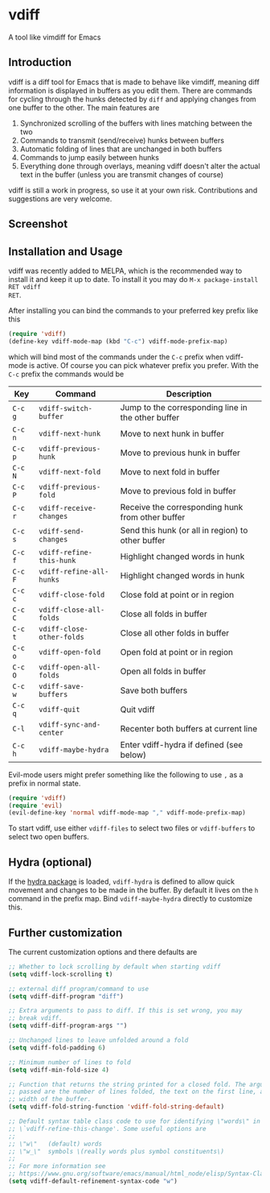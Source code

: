 * vdiff

A tool like vimdiff for Emacs 

** Introduction

vdiff is a diff tool for Emacs that is made to behave like vimdiff, meaning diff
information is displayed in buffers as you edit them. There are commands for
cycling through the hunks detected by =diff= and applying changes from one
buffer to the other. The main features are

  1. Synchronized scrolling of the buffers with lines matching between the two
  2. Commands to transmit (send/receive) hunks between buffers
  3. Automatic folding of lines that are unchanged in both buffers
  4. Commands to jump easily between hunks
  5. Everything done through overlays, meaning vdiff doesn't alter the actual
     text in the buffer (unless you are transmit changes of course)

vdiff is still a work in progress, so use it at your own risk. Contributions and
suggestions are very welcome.
   
** Screenshot

[[./img/leuven.png]]

** Installation and Usage
   
vdiff was recently added to MELPA, which is the recommended way to install it
and keep it up to date. To install it you may do =M-x package-install RET vdiff
RET=.
   
After installing you can bind the commands to your preferred key prefix like this

#+BEGIN_SRC emacs-lisp
(require 'vdiff)
(define-key vdiff-mode-map (kbd "C-c") vdiff-mode-prefix-map)
#+END_SRC

which will bind most of the commands under the =C-c= prefix when vdiff-mode is
active. Of course you can pick whatever prefix you prefer. With the =C-c= prefix
the commands would be

| Key     | Command                   | Description                                        |
|---------+---------------------------+----------------------------------------------------|
| =C-c g= | =vdiff-switch-buffer=     | Jump to the corresponding line in the other buffer |
| =C-c n= | =vdiff-next-hunk=         | Move to next hunk in buffer                        |
| =C-c p= | =vdiff-previous-hunk=     | Move to previous hunk in buffer                    |
| =C-c N= | =vdiff-next-fold=         | Move to next fold in buffer                        |
| =C-c P= | =vdiff-previous-fold=     | Move to previous fold in buffer                    |
| =C-c r= | =vdiff-receive-changes=   | Receive the corresponding hunk from other buffer   |
| =C-c s= | =vdiff-send-changes=      | Send this hunk (or all in region) to other buffer  |
| =C-c f= | =vdiff-refine-this-hunk=  | Highlight changed words in hunk                    |
| =C-c F= | =vdiff-refine-all-hunks=  | Highlight changed words in hunk                    |
| =C-c c= | =vdiff-close-fold=        | Close fold at point or in region                   |
| =C-c C= | =vdiff-close-all-folds=   | Close all folds in buffer                          |
| =C-c t= | =vdiff-close-other-folds= | Close all other folds in buffer                    |
| =C-c o= | =vdiff-open-fold=         | Open fold at point or in region                    |
| =C-c O= | =vdiff-open-all-folds=    | Open all folds in buffer                           |
| =C-c w= | =vdiff-save-buffers=      | Save both buffers                                  |
| =C-c q= | =vdiff-quit=              | Quit vdiff                                         |
| =C-l=   | =vdiff-sync-and-center=   | Recenter both buffers at current line              |
| =C-c h= | =vdiff-maybe-hydra=       | Enter vdiff-hydra if defined (see below)           |

Evil-mode users might prefer something like the following to use =,= as a prefix
in normal state.

#+BEGIN_SRC emacs-lisp
(require 'vdiff)
(require 'evil)
(evil-define-key 'normal vdiff-mode-map "," vdiff-mode-prefix-map)
#+END_SRC

To start vdiff, use either =vdiff-files= to select two files or =vdiff-buffers=
to select two open buffers.

** Hydra (optional)

If the [[https://github.com/abo-abo/hydra][hydra package]] is loaded, =vdiff-hydra= is defined to allow quick movement
and changes to be made in the buffer. By default it lives on the =h= command in
the prefix map. Bind =vdiff-maybe-hydra= directly to customize this.

** Further customization
   
The current customization options and there defaults are
   
#+BEGIN_SRC emacs-lisp
  ;; Whether to lock scrolling by default when starting vdiff
  (setq vdiff-lock-scrolling t)

  ;; external diff program/command to use
  (setq vdiff-diff-program "diff")

  ;; Extra arguments to pass to diff. If this is set wrong, you may
  ;; break vdiff.
  (setq vdiff-diff-program-args "")

  ;; Unchanged lines to leave unfolded around a fold
  (setq vdiff-fold-padding 6)

  ;; Minimum number of lines to fold
  (setq vdiff-min-fold-size 4)

  ;; Function that returns the string printed for a closed fold. The arguments
  ;; passed are the number of lines folded, the text on the first line, and the
  ;; width of the buffer.
  (setq vdiff-fold-string-function 'vdiff-fold-string-default)

  ;; Default syntax table class code to use for identifying \"words\" in
  ;; \`vdiff-refine-this-change'. Some useful options are
  ;; 
  ;; \"w\"   (default) words
  ;; \"w_\"  symbols \(really words plus symbol constituents\)
  ;; 
  ;; For more information see
  ;; https://www.gnu.org/software/emacs/manual/html_node/elisp/Syntax-Class-Table.html
  (setq vdiff-default-refinement-syntax-code "w")
#+END_SRC

